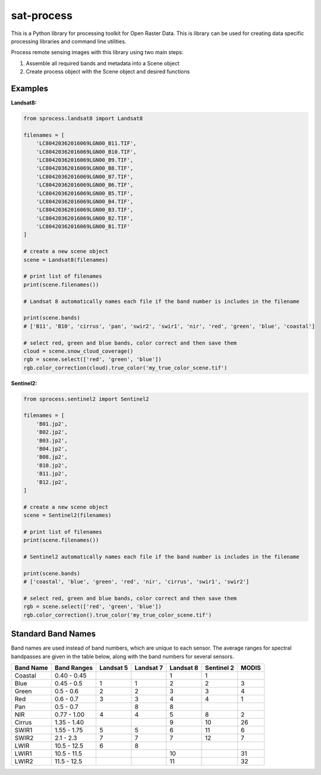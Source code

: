 sat-process
+++++++++++

.. image:: https://travis-ci.org/sat-utils/sat-process.svg?branch=develop
    :target: https://travis-ci.org/sat-utils/sat-process

This is a Python library for processing toolkit for Open Raster Data. This is library can be used for creating data specific processing libraries and command line utilities.

Process remote sensing images with this library using two main steps:

1. Assemble all required bands and metadata into a Scene object

2. Create process object with the Scene object and desired functions

Examples
========

**Landsat8:**

.. code-block:: python

    from sprocess.landsat8 import Landsat8

    filenames = [
        'LC80420362016069LGN00_B11.TIF',
        'LC80420362016069LGN00_B10.TIF',
        'LC80420362016069LGN00_B9.TIF',
        'LC80420362016069LGN00_B8.TIF',
        'LC80420362016069LGN00_B7.TIF',
        'LC80420362016069LGN00_B6.TIF',
        'LC80420362016069LGN00_B5.TIF',
        'LC80420362016069LGN00_B4.TIF',
        'LC80420362016069LGN00_B3.TIF',
        'LC80420362016069LGN00_B2.TIF',
        'LC80420362016069LGN00_B1.TIF'
    ]

    # create a new scene object
    scene = Landsat8(filenames)

    # print list of filenames
    print(scene.filenames())

    # Landsat 8 automatically names each file if the band number is includes in the filename

    print(scene.bands)
    # ['B11', 'B10', 'cirrus', 'pan', 'swir2', 'swir1', 'nir', 'red', 'green', 'blue', 'coastal']

    # select red, green and blue bands, color correct and then save them
    cloud = scene.snow_cloud_coverage()
    rgb = scene.select(['red', 'green', 'blue'])
    rgb.color_correction(cloud).true_color('my_true_color_scene.tif')


**Sentinel2:**

.. code-block:: python

    from sprocess.sentinel2 import Sentinel2

    filenames = [
        'B01.jp2',
        'B02.jp2',
        'B03.jp2',
        'B04.jp2',
        'B08.jp2',
        'B10.jp2',
        'B11.jp2',
        'B12.jp2',
    ]

    # create a new scene object
    scene = Sentinel2(filenames)

    # print list of filenames
    print(scene.filenames())

    # Sentinel2 automatically names each file if the band number is includes in the filename

    print(scene.bands)
    # ['coastal', 'blue', 'green', 'red', 'nir', 'cirrus', 'swir1', 'swir2']

    # select red, green and blue bands, color correct and then save them
    rgb = scene.select(['red', 'green', 'blue'])
    rgb.color_correction().true_color('my_true_color_scene.tif')


Standard Band Names
===================

Band names are used instead of band numbers, which are unique to each sensor. The average ranges for spectral bandpasses are given in the table below, along with the band numbers for several sensors.

+-----------+-------------+-----------+-----------+-----------+------------+-------+
| Band Name | Band Ranges | Landsat 5 | Landsat 7 | Landsat 8 | Sentinel 2 | MODIS |
+===========+=============+===========+===========+===========+============+=======+
| Coastal   | 0.40 - 0.45 |           |           | 1         | 1          |       |
+-----------+-------------+-----------+-----------+-----------+------------+-------+
| Blue      | 0.45 - 0.5  | 1         | 1         | 2         | 2          | 3     |
+-----------+-------------+-----------+-----------+-----------+------------+-------+
| Green     | 0.5 - 0.6   | 2         | 2         | 3         | 3          | 4     |
+-----------+-------------+-----------+-----------+-----------+------------+-------+
| Red       | 0.6 - 0.7   | 3         | 3         | 4         | 4          | 1     |
+-----------+-------------+-----------+-----------+-----------+------------+-------+
| Pan       | 0.5 - 0.7   |           | 8         | 8         |            |       |
+-----------+-------------+-----------+-----------+-----------+------------+-------+
| NIR       | 0.77 - 1.00 | 4         | 4         | 5         | 8          | 2     |
+-----------+-------------+-----------+-----------+-----------+------------+-------+
| Cirrus    | 1.35 - 1.40 |           |           | 9         | 10         | 26    |
+-----------+-------------+-----------+-----------+-----------+------------+-------+
| SWIR1     | 1.55 - 1.75 | 5         | 5         | 6         | 11         | 6     |
+-----------+-------------+-----------+-----------+-----------+------------+-------+
| SWIR2     | 2.1 - 2.3   | 7         | 7         | 7         | 12         | 7     |
+-----------+-------------+-----------+-----------+-----------+------------+-------+
| LWIR      | 10.5 - 12.5 | 6         | 8         |           |            |       |
+-----------+-------------+-----------+-----------+-----------+------------+-------+
| LWIR1     | 10.5 - 11.5 |           |           | 10        |            | 31    |
+-----------+-------------+-----------+-----------+-----------+------------+-------+
| LWIR2     | 11.5 - 12.5 |           |           | 11        |            | 32    |
+-----------+-------------+-----------+-----------+-----------+------------+-------+
